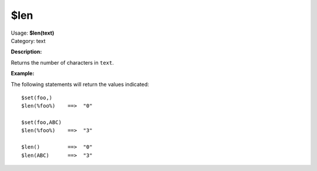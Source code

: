 .. MusicBrainz Picard Documentation Project

$len
====

| Usage: **$len(text)**
| Category: text

**Description:**

Returns the number of characters in ``text``.


**Example:**

The following statements will return the values indicated::

    $set(foo,)
    $len(%foo%)    ==>  "0"

    $set(foo,ABC)
    $len(%foo%)    ==>  "3"

    $len()         ==>  "0"
    $len(ABC)      ==>  "3"
